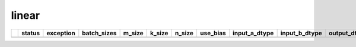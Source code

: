 .. _ttnn.sweep_test_linear:

linear
====================================================================
====  ========  ========================================================================================================================================================================================================================================================================================================================================================================================================================================================================================================================================================================================================================================================================================================================================================================================================================================================================================================================================================================================  =============  ========  ========  ========  ==========  =================  =================  =================  ==============================================================================================================================  ==============================================================================================================================  ==============================================================================================================================  ===========
  ..  status    exception                                                                                                                                                                                                                                                                                                                                                                                                                                                                                                                                                                                                                                                                                                                                                                                                                                                                                                                                                                                 batch_sizes      m_size    k_size    n_size  use_bias    input_a_dtype      input_b_dtype      output_dtype       input_b_memory_config                                                                                                           input_a_memory_config                                                                                                           output_memory_config                                                                                                              core_grid
====  ========  ========================================================================================================================================================================================================================================================================================================================================================================================================================================================================================================================================================================================================================================================================================================================================================================================================================================================================================================================================================================================  =============  ========  ========  ========  ==========  =================  =================  =================  ==============================================================================================================================  ==============================================================================================================================  ==============================================================================================================================  ===========
====  ========  ========================================================================================================================================================================================================================================================================================================================================================================================================================================================================================================================================================================================================================================================================================================================================================================================================================================================================================================================================================================================  =============  ========  ========  ========  ==========  =================  =================  =================  ==============================================================================================================================  ==============================================================================================================================  ==============================================================================================================================  ===========
